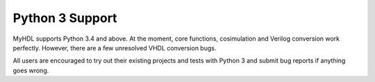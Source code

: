 Python 3 Support
================

MyHDL supports Python 3.4 and above.
At the moment, core functions, cosimulation and Verilog conversion work perfectly.
However, there are a few unresolved VHDL conversion bugs.

All users are encouraged to try out their existing projects and tests with Python 3 and submit bug reports if anything goes wrong.
